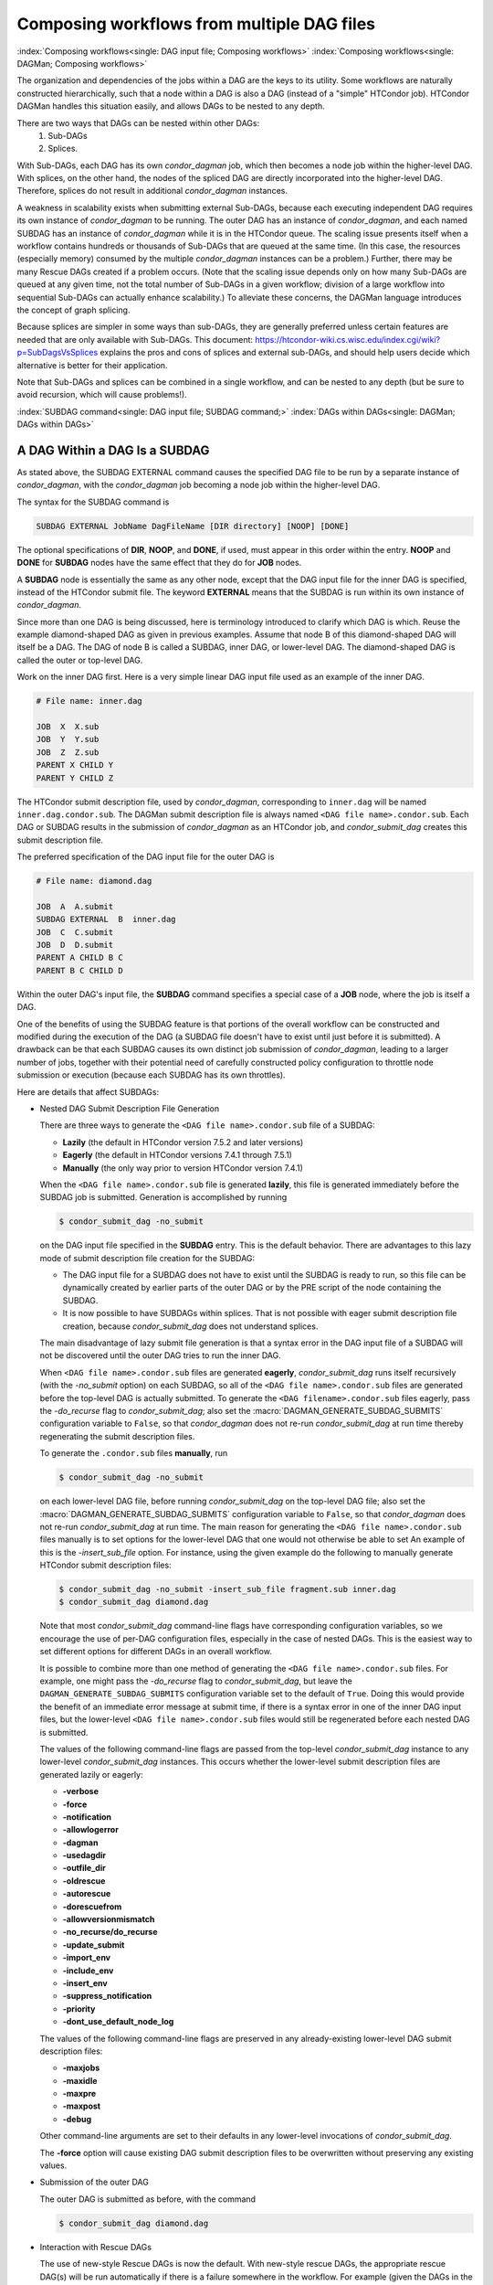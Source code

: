 Composing workflows from multiple DAG files
===========================================

:index:`Composing workflows<single: DAG input file; Composing workflows>`
:index:`Composing workflows<single: DAGMan; Composing workflows>`

The organization and dependencies of the jobs within a DAG are the keys
to its utility. Some workflows are naturally constructed hierarchically,
such that a node within a DAG is also a DAG (instead of a "simple"
HTCondor job). HTCondor DAGMan handles this situation easily, and allows
DAGs to be nested to any depth.

There are two ways that DAGs can be nested within other DAGs:
  #. Sub-DAGs
  #. Splices.

With Sub-DAGs, each DAG has its own *condor_dagman* job, which then
becomes a node job within the higher-level DAG. With splices, on the
other hand, the nodes of the spliced DAG are directly incorporated into
the higher-level DAG. Therefore, splices do not result in additional
*condor_dagman* instances.

A weakness in scalability exists when submitting external Sub-DAGs,
because each executing independent DAG requires its own instance of
*condor_dagman* to be running. The outer DAG has an instance of
*condor_dagman*, and each named SUBDAG has an instance of
*condor_dagman* while it is in the HTCondor queue. The scaling issue
presents itself when a workflow contains hundreds or thousands of
Sub-DAGs that are queued at the same time. (In this case, the resources
(especially memory) consumed by the multiple *condor_dagman* instances
can be a problem.) Further, there may be many Rescue DAGs created if a
problem occurs. (Note that the scaling issue depends only on how many
Sub-DAGs are queued at any given time, not the total number of Sub-DAGs
in a given workflow; division of a large workflow into sequential
Sub-DAGs can actually enhance scalability.) To alleviate these concerns,
the DAGMan language introduces the concept of graph splicing.

Because splices are simpler in some ways than sub-DAGs, they are
generally preferred unless certain features are needed that are only
available with Sub-DAGs. This document:
`https://htcondor-wiki.cs.wisc.edu/index.cgi/wiki?p=SubDagsVsSplices <https://htcondor-wiki.cs.wisc.edu/index.cgi/wiki?p=SubDagsVsSplices>`_
explains the pros and cons of splices and external sub-DAGs, and should
help users decide which alternative is better for their application.

Note that Sub-DAGs and splices can be combined in a single workflow, and
can be nested to any depth (but be sure to avoid recursion, which will
cause problems!).

.. _subdag-external:

:index:`SUBDAG command<single: DAG input file; SUBDAG command;>`
:index:`DAGs within DAGs<single: DAGMan; DAGs within DAGs>`

A DAG Within a DAG Is a SUBDAG
------------------------------

As stated above, the SUBDAG EXTERNAL command causes the specified DAG
file to be run by a separate instance of *condor_dagman*, with the
*condor_dagman* job becoming a node job within the higher-level DAG.

The syntax for the SUBDAG command is

.. code-block:: condor-dagman

    SUBDAG EXTERNAL JobName DagFileName [DIR directory] [NOOP] [DONE]

The optional specifications of **DIR**, **NOOP**, and **DONE**, if used,
must appear in this order within the entry. **NOOP** and **DONE** for
**SUBDAG** nodes have the same effect that they do for **JOB** nodes.

A **SUBDAG** node is essentially the same as any other node, except that
the DAG input file for the inner DAG is specified, instead of the
HTCondor submit file. The keyword **EXTERNAL** means that the SUBDAG is
run within its own instance of *condor_dagman*.

Since more than one DAG is being discussed, here is terminology
introduced to clarify which DAG is which. Reuse the example
diamond-shaped DAG as given in previous examples. Assume that node
B of this diamond-shaped DAG will itself be a DAG. The DAG of
node B is called a SUBDAG, inner DAG, or lower-level DAG. The
diamond-shaped DAG is called the outer or top-level DAG.

Work on the inner DAG first. Here is a very simple linear DAG input file
used as an example of the inner DAG.

.. code-block:: condor-dagman

    # File name: inner.dag

    JOB  X  X.sub
    JOB  Y  Y.sub
    JOB  Z  Z.sub
    PARENT X CHILD Y
    PARENT Y CHILD Z

The HTCondor submit description file, used by *condor_dagman*,
corresponding to ``inner.dag`` will be named ``inner.dag.condor.sub``.
The DAGMan submit description file is always named
``<DAG file name>.condor.sub``. Each DAG or SUBDAG results in the
submission of *condor_dagman* as an HTCondor job, and
*condor_submit_dag* creates this submit description file.

The preferred specification of the DAG input file for the outer DAG is

.. code-block:: condor-dagman

    # File name: diamond.dag

    JOB  A  A.submit
    SUBDAG EXTERNAL  B  inner.dag
    JOB  C  C.submit
    JOB  D  D.submit
    PARENT A CHILD B C
    PARENT B C CHILD D

Within the outer DAG's input file, the **SUBDAG** command specifies a
special case of a **JOB** node, where the job is itself a DAG.

One of the benefits of using the SUBDAG feature is that portions of the
overall workflow can be constructed and modified during the execution of
the DAG (a SUBDAG file doesn't have to exist until just before it is
submitted). A drawback can be that each SUBDAG causes its own distinct
job submission of *condor_dagman*, leading to a larger number of jobs,
together with their potential need of carefully constructed policy
configuration to throttle node submission or execution (because each
SUBDAG has its own throttles).

Here are details that affect SUBDAGs:

-  Nested DAG Submit Description File Generation

   There are three ways to generate the ``<DAG file name>.condor.sub``
   file of a SUBDAG:

   -  **Lazily** (the default in HTCondor version 7.5.2 and later
      versions)
   -  **Eagerly** (the default in HTCondor versions 7.4.1 through 7.5.1)
   -  **Manually** (the only way prior to version HTCondor version
      7.4.1)

   When the ``<DAG file name>.condor.sub`` file is generated **lazily**,
   this file is generated immediately before the SUBDAG job is
   submitted. Generation is accomplished by running

   .. code-block:: console

        $ condor_submit_dag -no_submit

   on the DAG input file specified in the **SUBDAG** entry. This is the
   default behavior. There are advantages to this lazy mode of submit
   description file creation for the SUBDAG:

   -  The DAG input file for a SUBDAG does not have to exist until the
      SUBDAG is ready to run, so this file can be dynamically created by
      earlier parts of the outer DAG or by the PRE script of the node
      containing the SUBDAG.
   -  It is now possible to have SUBDAGs within splices. That is not
      possible with eager submit description file creation, because
      *condor_submit_dag* does not understand splices.

   The main disadvantage of lazy submit file generation is that a syntax
   error in the DAG input file of a SUBDAG will not be discovered until
   the outer DAG tries to run the inner DAG.

   When ``<DAG file name>.condor.sub`` files are generated **eagerly**,
   *condor_submit_dag* runs itself recursively (with the *-no_submit*
   option) on each SUBDAG, so all of the ``<DAG file name>.condor.sub``
   files are generated before the top-level DAG is actually submitted.
   To generate the ``<DAG filename>.condor.sub`` files eagerly,
   pass the *-do_recurse* flag to *condor_submit_dag*; also set the
   :macro:`DAGMAN_GENERATE_SUBDAG_SUBMITS` configuration variable to
   ``False``, so that *condor_dagman* does not re-run
   *condor_submit_dag* at run time thereby regenerating the submit
   description files.

   To generate the ``.condor.sub`` files **manually**, run

   .. code-block:: console

       $ condor_submit_dag -no_submit

   on each lower-level DAG file, before running *condor_submit_dag* on
   the top-level DAG file; also set the :macro:`DAGMAN_GENERATE_SUBDAG_SUBMITS`
   configuration variable to ``False``, so that *condor_dagman* does not
   re-run *condor_submit_dag* at run time. The main reason for generating
   the ``<DAG file name>.condor.sub`` files manually is to set options for
   the lower-level DAG that one would not otherwise be able to set An
   example of this is the *-insert_sub_file* option. For instance,
   using the given example do the following to manually generate
   HTCondor submit description files:

   .. code-block:: console

         $ condor_submit_dag -no_submit -insert_sub_file fragment.sub inner.dag
         $ condor_submit_dag diamond.dag

   Note that most *condor_submit_dag* command-line flags have
   corresponding configuration variables, so we encourage the use of
   per-DAG configuration files, especially in the case of nested DAGs.
   This is the easiest way to set different options for different DAGs
   in an overall workflow.

   It is possible to combine more than one method of generating the
   ``<DAG file name>.condor.sub`` files. For example, one might pass the
   *-do_recurse* flag to *condor_submit_dag*, but leave the
   ``DAGMAN_GENERATE_SUBDAG_SUBMITS`` configuration variable set to the
   default of ``True``. Doing this would provide the benefit of an
   immediate error message at submit time, if there is a syntax error in
   one of the inner DAG input files, but the lower-level
   ``<DAG file name>.condor.sub`` files would still be regenerated
   before each nested DAG is submitted.

   The values of the following command-line flags are passed from the
   top-level *condor_submit_dag* instance to any lower-level
   *condor_submit_dag* instances. This occurs whether the lower-level
   submit description files are generated lazily or eagerly:

   -  **-verbose**
   -  **-force**
   -  **-notification**
   -  **-allowlogerror**
   -  **-dagman**
   -  **-usedagdir**
   -  **-outfile_dir**
   -  **-oldrescue**
   -  **-autorescue**
   -  **-dorescuefrom**
   -  **-allowversionmismatch**
   -  **-no_recurse/do_recurse**
   -  **-update_submit**
   -  **-import_env**
   -  **-include_env**
   -  **-insert_env**
   -  **-suppress_notification**
   -  **-priority**
   -  **-dont_use_default_node_log**

   The values of the following command-line flags are preserved in any
   already-existing lower-level DAG submit description files:

   -  **-maxjobs**
   -  **-maxidle**
   -  **-maxpre**
   -  **-maxpost**
   -  **-debug**

   Other command-line arguments are set to their defaults in any
   lower-level invocations of *condor_submit_dag*.

   The **-force** option will cause existing DAG submit description
   files to be overwritten without preserving any existing values.

-  Submission of the outer DAG

   The outer DAG is submitted as before, with the command

   .. code-block:: console

        $ condor_submit_dag diamond.dag

-  Interaction with Rescue DAGs

   The use of new-style Rescue DAGs is now the default. With new-style
   rescue DAGs, the appropriate rescue DAG(s) will be run automatically
   if there is a failure somewhere in the workflow. For example (given
   the DAGs in the example at the beginning of the SUBDAG section), if
   one of the nodes in ``inner.dag`` fails, this will produce a Rescue
   DAG for ``inner.dag`` (named ``inner.dag.rescue.001``). Then, since
   ``inner.dag`` failed, node B of ``diamond.dag`` will fail, producing
   a Rescue DAG for ``diamond.dag`` (named ``diamond.dag.rescue.001``,
   etc.). If the command

   .. code-block:: console

        $ condor_submit_dag diamond.dag

   is re-run, the most recent outer Rescue DAG will be run, and this
   will re-run the inner DAG, which will in turn run the most recent
   inner Rescue DAG.

-  File Paths

   Remember that, unless the DIR keyword is used in the outer DAG, the
   inner DAG utilizes the current working directory when the outer DAG
   is submitted. Therefore, all paths utilized by the inner DAG file
   must be specified accordingly.

:index:`SPLICE command<single: DAG input file; SPLICE command>`
:index:`splicing DAGs<single: DAGMan; Splicing DAGs>`

DAG Splicing
------------

As stated above, the SPLICE command causes the nodes of the spliced DAG
to be directly incorporated into the higher-level DAG (the DAG
containing the SPLICE command).

The syntax for the *SPLICE* command is

.. code-block:: condor-dagman

    SPLICE SpliceName DagFileName [DIR directory]

A splice is a named instance of a subgraph which is specified in a
separate DAG file. The splice is treated as an entity for dependency
specification in the including DAG. (Conceptually, a splice is treated
as a node within the DAG containing the SPLICE command, although there
are some limitations, which are discussed below. This means, for
example, that splices can have parents and children.) A splice can also
be incorporated into an including DAG without any dependencies; it is
then considered a disjoint DAG within the including DAG.

The same DAG file can be reused as differently named splices, each one
incorporating a copy of the dependency graph (and nodes therein) into
the including DAG.

The nodes within a splice are scoped according to a hierarchy of names
associated with the splices, as the splices are parsed from the top
level DAG file. The scoping character to describe the inclusion
hierarchy of nodes into the top level dag is '+'. (In other words, if a
splice named "SpliceX" contains a node named "NodeY", the full node name
once the DAGs are parsed is "SpliceX+NodeY". This character is chosen
due to a restriction in the allowable characters which may be in a file
name across the variety of platforms that HTCondor supports. In any DAG
input file, all splices must have unique names, but the same splice name
may be reused in different DAG input files.

HTCondor does not detect nor support splices that form a cycle within
the DAG. A DAGMan job that causes a cyclic inclusion of splices will
eventually exhaust available memory and crash.

The *SPLICE* command in a DAG input file creates a named instance of a
DAG as specified in another file as an entity which may have *PARENT*
and *CHILD* dependencies associated with other splice names or node
names in the including DAG file.

The following series of examples illustrate potential uses of splicing.
To simplify the examples, presume that each and every job uses the same,
simple HTCondor submit description file:

.. code-block:: condor-submit

      # BEGIN SUBMIT FILE simple-job.sub
      executable   = /bin/echo
      arguments    = OK
      universe     = vanilla
      output       = $(jobname).out
      error        = $(jobname).err
      log          = submit.log
      notification = NEVER

      request_cpus   = 1
      request_memory = 1024M
      request_disk   = 10240K

      queue
      # END SUBMIT FILE simple-job.sub

Simple SPLICE Example
'''''''''''''''''''''

This first simple example splices a diamond-shaped DAG in between the
two nodes of a top level DAG. Here is the DAG input file for the
diamond-shaped DAG:

.. code-block:: condor-dagman

      # BEGIN DAG FILE diamond.dag
      JOB A simple-job.sub
      VARS A jobname="$(JOB)"

      JOB B simple-job.sub
      VARS B jobname="$(JOB)"

      JOB C simple-job.sub
      VARS C jobname="$(JOB)"

      JOB D simple-job.sub
      VARS D jobname="$(JOB)"

      PARENT A CHILD B C
      PARENT B C CHILD D
      # END DAG FILE diamond.dag

The top level DAG incorporates the diamond-shaped splice:

.. code-block:: condor-dagman

      # BEGIN DAG FILE toplevel.dag
      JOB X simple-job.sub
      VARS X jobname="$(JOB)"

      JOB Y simple-job.sub
      VARS Y jobname="$(JOB)"

      # This is an instance of diamond.dag, given the symbolic name DIAMOND
      SPLICE DIAMOND diamond.dag

      # Set up a relationship between the nodes in this dag and the splice

      PARENT X CHILD DIAMOND
      PARENT DIAMOND CHILD Y

      # END DAG FILE toplevel.dag

The following example illustrates the resulting top level DAG
and the dependencies produced. Notice the naming of nodes scoped with
the splice name. This hierarchy of splice names assures unique names
associated with all nodes.

.. mermaid::
   :caption: The diamond-shaped DAG spliced between two nodes.
   :align: center

   flowchart TD 
     X --> Diamond+A  
     Diamond+A --> Diamond+B & Diamond+C
     Diamond+B & Diamond+C --> Diamond+D
     Diamond+D --> Y  

SPLICING one DAG Twice Example
''''''''''''''''''''''''''''''

The next example illustrates the starting point for a
more complex example. The DAG input file ``X.dag`` describes this
X-shaped DAG. The completed example displays more of the spatial
constructs provided by splices. Pay particular attention to the notion
that each named splice creates a new graph, even when the same DAG input
file is specified.

.. code-block:: condor-dagman

      # BEGIN DAG FILE X.dag

      JOB A simple-job.sub
      VARS A jobname="$(JOB)"

      JOB B simple-job.sub
      VARS B jobname="$(JOB)"

      JOB C simple-job.sub
      VARS C jobname="$(JOB)"

      JOB D simple-job.sub
      VARS D jobname="$(JOB)"

      JOB E simple-job.sub
      VARS E jobname="$(JOB)"

      JOB F simple-job.sub
      VARS F jobname="$(JOB)"

      JOB G simple-job.sub
      VARS G jobname="$(JOB)"

      # Make an X-shaped dependency graph
      PARENT A B C CHILD D
      PARENT D CHILD E F G

      # END DAG FILE X.dag

.. mermaid::
   :caption: The X-shaped DAG.
   :align: center

   flowchart TD 
     A & B & C  --> D
     D --> E & F & G

File ``s1.dag`` continues the example, presenting the DAG input file
that incorporates two separate splices of the X-shaped DAG.
The next description illustrates the resulting DAG.

.. code-block:: condor-dagman

      # BEGIN DAG FILE s1.dag

      JOB A simple-job.sub
      VARS A jobname="$(JOB)"

      JOB B simple-job.sub
      VARS B jobname="$(JOB)"

      # name two individual splices of the X-shaped DAG
      SPLICE X1 X.dag
      SPLICE X2 X.dag

      # Define dependencies
      # A must complete before the initial nodes in X1 can start
      PARENT A CHILD X1
      # All final nodes in X1 must finish before
      # the initial nodes in X2 can begin
      PARENT X1 CHILD X2
      # All final nodes in X2 must finish before B may begin.
      PARENT X2 CHILD B

      # END DAG FILE s1.dag

.. figure:: /_images/dagman-s1-dag.png
  :width: 350
  :alt: The DAG described by s1.dag.
  :align: center

  The DAG described by ``s1.dag``.

Disjointed SPLICE Example
'''''''''''''''''''''''''

The top level DAG in the hierarchy of this complex example is described
by the DAG input file ``toplevel.dag``, which illustrates the final DAG. 
Notice that the DAG has two disjoint graphs in it as a result of splice S3 not
having any dependencies associated with it in this top level DAG.

.. code-block:: condor-dagman

      # BEGIN DAG FILE toplevel.dag

      JOB A simple-job.sub
      VARS A jobname="$(JOB)"

      JOB B simple-job.sub
      VARS B jobname="$(JOB)"

      JOB C simple-job.sub
      VARS C jobname="$(JOB)"

      JOB D simple-job.sub
      VARS D jobname="$(JOB)"

      # a diamond-shaped DAG
      PARENT A CHILD B C
      PARENT B C CHILD D

      # This splice of the X-shaped DAG can only run after
      # the diamond dag finishes
      SPLICE S2 X.dag
      PARENT D CHILD S2

      # Since there are no dependencies for S3,
      # the following splice is disjoint
      SPLICE S3 s1.dag

      # END DAG FILE toplevel.dag

.. figure:: /_images/dagman-complex-splice.png
  :width: 750
  :alt: The complex splice example DAG.
  :align: center

  The complex splice example DAG.

Splice DIR option
'''''''''''''''''

The *DIR* option specifies a working directory for a splice, from which
the splice will be parsed and the jobs within the splice submitted. The
directory associated with the splice's *DIR* specification will be
propagated as a prefix to all nodes in the splice and any included
splices. If a node already has a *DIR* specification, then the splice's
*DIR* specification will be a prefix to the node's, separated by a
directory separator character. Jobs in included splices with an absolute
path for their *DIR* specification will have their *DIR* specification
untouched. Note that a DAG containing *DIR* specifications cannot be run
in conjunction with the *-usedagdir* command-line argument to
*condor_submit_dag*.

A "full" rescue DAG generated by a DAG run with the *-usedagdir*
argument will contain DIR specifications, so such a rescue DAG must be
run without the *-usedagdir* argument. (Note that "full" rescue DAGs are
no longer the default.)

Splice Limitations
''''''''''''''''''

**Limitation: splice DAGS do not produce rescue DAGs**

Because the nodes of a splice are directly incorporated into the DAG
containing the SPLICE command, splices do not generate their own rescue
DAGs, unlike SUBDAG EXTERNALs. However, all progress for nodes in the splice
DAG will be written in the parent DAGs rescue DAG file.

**Limitation: splice DAGs must exist at submit time**

Unlike the DAG files referenced in a SUBDAG EXTERNAL command, DAG files
referenced in a SPLICE command must exist when the DAG containing the
SPLICE command is submitted. (Note that, if a SPLICE is contained within
a sub-DAG, the splice DAG must exist at the time that the sub-DAG is
submitted, not when the top-most DAG is submitted, so the splice DAG can
be created by a part of the workflow that runs before the relevant
sub-DAG.)

**Limitation: Splices and PRE or POST Scripts**

A PRE or POST script may not be specified for a splice (however, nodes
within a spliced DAG can have PRE and POST scripts). The reason for
this is that, when the DAG is parsed, the splices are also parsed and
the splice nodes are directly incorporated into the DAG containing the
SPLICE command. Therefore, once parsing is complete, there are no actual
nodes corresponding to the splice itself to which to "attach" the PRE or
POST scripts.

To achieve the desired effect of having a PRE script associated with a
splice, introduce a new NOOP node into the DAG with the splice as a
dependency. Attach the PRE script to the NOOP node.

.. code-block:: condor-dagman

    # BEGIN DAG FILE example1.dag

    # Names a node with no associated node job, a NOOP node
    # Note that the file noop.submit does not need to exist
    JOB OnlyPreNode noop.sub NOOP

    # Attach a PRE script to the NOOP node
    SCRIPT PRE OnlyPreNode prescript.sh

    # Define the splice
    SPLICE TheSplice thenode.dag

    # Define the dependency
    PARENT OnlyPreNode CHILD TheSplice

    # END DAG FILE example1.dag

The same technique is used to achieve the effect of having a POST script
associated with a splice. Introduce a new NOOP node into the DAG as a
child of the splice, and attach the POST script to the NOOP node.

.. code-block:: condor-dagman

    # BEGIN DAG FILE example2.dag

    # Names a node with no associated node job, a NOOP node
    # Note that the file noop.submit does not need to exist.
    JOB OnlyPostNode noop.sub NOOP

    # Attach a POST script to the NOOP node
    SCRIPT POST OnlyPostNode postscript.sh

    # Define the splice
    SPLICE TheSplice thenode.dag

    # Define the dependency
    PARENT TheSplice CHILD OnlyPostNode

    # END DAG FILE example2.dag

**Limitation: Splices and the RETRY of a Node, use of VARS, or use of PRIORITY**

A RETRY, VARS or PRIORITY command cannot be specified for a SPLICE;
however, individual nodes within a spliced DAG can have a RETRY, VARS or
PRIORITY specified.

Here is an example showing a DAG that will not be parsed successfully:

.. code-block:: condor-dagman

      # top level DAG input file
      JOB    A a.sub
      SPLICE B b.dag
      PARENT A CHILD B

      # cannot work, as B is not a node in the DAG once
      # splice B is incorporated
      RETRY B 3
      VARS  B dataset="10"
      PRIORITY B 20

The following example will work:

.. code-block:: condor-dagman

      # top level DAG input file
      JOB    A a.sub
      SPLICE B b.dag
      PARENT A  CHILD B

      # file: b.dag
      JOB   X x.sub
      RETRY X 3
      VARS  X dataset="10"
      PRIORITY X 20

When RETRY is desired on an entire subgraph of a workflow, sub-DAGs (see
above) must be used instead of splices.

Here is the same example, now defining job B as a SUBDAG, and effecting
RETRY on that SUBDAG.

.. code-block:: condor-dagman

      # top level DAG input file
      JOB    A a.sub
      SUBDAG EXTERNAL B b.dag
      PARENT A  CHILD B

      RETRY B 3

**Limitation: The Interaction of Categories and MAXJOBS with Splices**

Categories normally refer only to nodes within a given splice. All of
the assignments of nodes to a category, and the setting of the category
throttle, should be done within a single DAG file. However, it is now
possible to have categories include nodes from within more than one
splice. To do this, the category name is prefixed with the ``+`` (plus)
character. This tells DAGMan that the category is a cross-splice
category. Towards deeper understanding, what this really does is prevent
renaming of the category when the splice is incorporated into the
upper-level DAG. The MAXJOBS specification for the category can appear
in either the upper-level DAG file or one of the splice DAG files. It
probably makes the most sense to put it in the upper-level DAG file.

Here is an example which applies a single limitation on submitted jobs,
identifying the category with ``+init``.

.. code-block:: condor-dagman

    # relevant portion of file name: upper.dag

    SPLICE A splice1.dag
    SPLICE B splice2.dag

    MAXJOBS +init 2

.. code-block:: condor-dagman

    # relevant portion of file name: splice1.dag

    JOB C C.sub
    CATEGORY C +init
    JOB D D.sub
    CATEGORY D +init

.. code-block:: condor-dagman

    # relevant portion of file name: splice2.dag

    JOB X X.sub
    CATEGORY X +init
    JOB Y Y.sub
    CATEGORY Y +init

For both global and non-global category throttles, settings at a higher
level in the DAG override settings at a lower level. In this example:

.. code-block:: condor-dagman

    # relevant portion of file name: upper.dag

    SPLICE A lower.dag

    MAXJOBS A+catX 10
    MAXJOBS +catY 2


    # relevant portion of file name: lower.dag

    MAXJOBS catX 5
    MAXJOBS +catY 1

the resulting throttle settings are 2 for the ``+catY`` category and 10
for the ``A+catX`` category in splice. Note that non-global category
names are prefixed with their splice name(s), so to refer to a
non-global category at a higher level, the splice name must be included.

